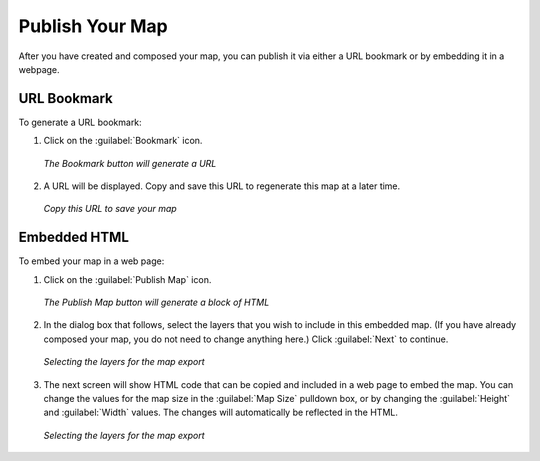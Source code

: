 .. _publishyourmap:

Publish Your Map
================

After you have created and composed your map, you can publish it via either a URL bookmark or by embedding it in a webpage.

URL Bookmark
------------

To generate a URL bookmark:

#. Click on the :guilabel:`Bookmark` icon.

   .. figure:: img/bookmarkbutton.png
      :align: center

      *The Bookmark button will generate a URL*

#. A URL will be displayed.  Copy and save this URL to regenerate this map at a later time.

   .. figure:: img/bookmarkdialog.png
      :align: center

      *Copy this URL to save your map*
 
Embedded HTML
-------------

To embed your map in a web page:

#. Click on the :guilabel:`Publish Map` icon.

   .. figure:: img/publishmapbutton.png
      :align: center

      *The Publish Map button will generate a block of HTML*

#. In the dialog box that follows, select the layers that you wish to include in this embedded map.  (If you have already composed your map, you do not need to change anything here.)  Click :guilabel:`Next` to continue.

   .. figure:: img/exportmapdialog1.png
      :align: center

      *Selecting the layers for the map export*

#. The next screen will show HTML code that can be copied and included in a web page to embed the map.  You can change the values for the map size in the :guilabel:`Map Size` pulldown box, or by changing the :guilabel:`Height` and :guilabel:`Width` values.  The changes will automatically be reflected in the HTML.

   .. figure:: img/exportmapdialog2.png
      :align: center

      *Selecting the layers for the map export*
